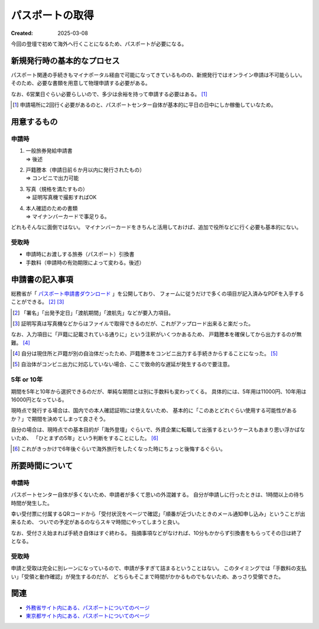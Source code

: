 ================
パスポートの取得
================

:Created: 2025-03-08

今回の登壇で初めて海外へ行くことになるため、パスポートが必要になる。

新規発行時の基本的なプロセス
============================

パスポート関連の手続きもマイナポータル経由で可能になってきているものの、新規発行ではオンライン申請は不可能らしい。
そのため、必要な書類を用意して物理申請する必要がある。

なお、6営業日ぐらい必要らしいので、多少は余裕を持って申請する必要はある。 [#]_

.. [#] 申請場所に2回行く必要があるのと、パスポートセンター自体が基本的に平日の日中にしか稼働していなため。

用意するもの
============

申請時
------

1. | 一般旅券発給申請書
   | => 後述
2. | 戸籍謄本（申請日前６か月以内に発行されたもの）
   | => コンビニで出力可能
3. | 写真（規格を満たすもの）
   | => 証明写真機で撮影すればOK
4. | 本人確認のための書類
   | => マイナンバーカードで事足りる。

どれもそんなに面倒ではない。
マイナンバーカードをきちんと活用しておけば、追加で役所などに行く必要も基本的にない。

受取時
------

* 申請時にお渡しする旅券（パスポート）引換書
* 手数料（申請時の有効期限によって変わる。後述）

申請書の記入事項
================

総務省が「 `パスポート申請書ダウンロード <https://www.mofa.go.jp/mofaj/toko/passport/download/top.html>`_ 」を公開しており、
フォームに従うだけで多くの項目が記入済みなPDFを入手することができる。 [#]_ [#]_

.. [#] 「署名」「出発予定日」「渡航期間」「渡航先」などが要入力項目。
.. [#] 証明写真は写真機などからはファイルで取得できるのだが、これがアップロード出来ると楽だった。

なお、入力項目に「戸籍に記載されている通りに」という注釈がいくつかあるため、
戸籍謄本を確保してから出力するのが無難。 [#]_

.. [#] 自分は現住所と戸籍が別の自治体だったため、戸籍謄本をコンビニ出力する手続きからすることになった。 [#]_
.. [#] 自治体がコンビニ出力に対応していない場合、ここで致命的な遅延が発生するので要注意。

5年 or 10年
-----------

期間を5年と10年から選択できるのだが、単純な期間とは別に手数料も変わってくる。
具体的には、5年用は11000円、10年用は16000円となっている。

現時点で発行する場合は、国内での本人確認証明には使えないため、
基本的に「このあとどれぐらい使用する可能性があるか？」で期間を決めてしまって良さそう。

自分の場合は、現時点での基本目的が「海外登壇」ぐらいで、外資企業に転職して出張するというケースもあまり思い浮かばないため、
「ひとまずの5年」という判断をすることにした。 [#]_

.. [#] これがきっかけで6年後ぐらいで海外旅行をしたくなった時にちょっと後悔するぐらい。

所要時間について
================

申請時
------

パスポートセンター自体が多くないため、申請者が多くて思いの外混雑する。
自分が申請しに行ったときは、1時間以上の待ち時間が発生した。

幸い受付票に付属するQRコードから「受付状況をページで確認」「順番が近づいたときのメール通知申し込み」ということが出来るため、
ついでの予定があるのならスキマ時間にやってしまうと良い。

なお、受付さえ始まれば手続き自体はすぐ終わる。
指摘事項などがなければ、10分もかからず引換書をもらってその日は終了となる。

受取時
------

申請と受取は完全に別レーンになっているので、申請が多すぎて詰まるということはない。
このタイミングでは「手数料の支払い」「受領と動作確認」が発生するのだが、
どちらもそこまで時間がかかるものでもないため、あっさり受領できた。

関連
====

* `外務省サイト内にある、パスポートについてのページ <https://www.mofa.go.jp/mofaj/toko/passport/>`_
* `東京都サイト内にある、パスポートについてのページ <https://www.seikatubunka.metro.tokyo.lg.jp/passport/>`_
